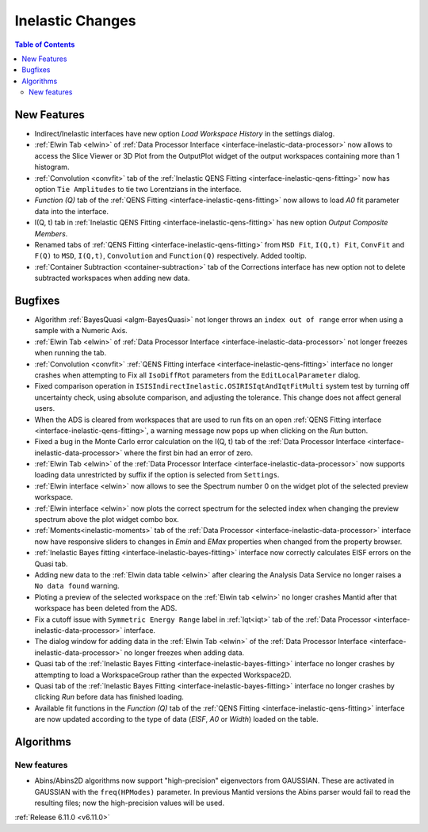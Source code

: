 =================
Inelastic Changes
=================

.. contents:: Table of Contents
   :local:

New Features
------------
- Indirect/Inelastic interfaces have new option `Load Workspace History` in the settings dialog.
- :ref:`Elwin Tab <elwin>` of  :ref:`Data Processor Interface <interface-inelastic-data-processor>` now allows to access the Slice Viewer or 3D Plot from the OutputPlot widget of the output workspaces containing more than 1 histogram.
- :ref:`Convolution <convfit>` tab of the :ref:`Inelastic QENS Fitting <interface-inelastic-qens-fitting>` now has option ``Tie Amplitudes`` to tie two Lorentzians in the interface.
- `Function (Q)` tab of the :ref:`QENS Fitting <interface-inelastic-qens-fitting>` now allows to load `A0` fit parameter data into the interface.
- I(Q, t) tab in :ref:`Inelastic QENS Fitting <interface-inelastic-qens-fitting>` has new option `Output Composite Members`.
- Renamed tabs of :ref:`QENS Fitting <interface-inelastic-qens-fitting>` from ``MSD Fit``, ``I(Q,t) Fit``, ``ConvFit`` and ``F(Q)`` to ``MSD``, ``I(Q,t)``, ``Convolution`` and ``Function(Q)`` respectively. Added tooltip.
- :ref:`Container Subtraction <container-subtraction>` tab of the Corrections interface has new option not to delete subtracted workspaces when adding new data.


Bugfixes
--------
- Algorithm :ref:`BayesQuasi <algm-BayesQuasi>` not longer throws an ``index out of range`` error when using a sample with a Numeric Axis.
- :ref:`Elwin Tab <elwin>` of :ref:`Data Processor Interface <interface-inelastic-data-processor>` not longer freezes when running the tab.
- :ref:`Convolution <convfit>` :ref:`QENS Fitting interface <interface-inelastic-qens-fitting>` interface no longer crashes when attempting to Fix all ``IsoDiffRot`` parameters from the ``EditLocalParameter`` dialog.
- Fixed comparison operation in ``ISISIndirectInelastic.OSIRISIqtAndIqtFitMulti`` system test by turning off uncertainty check, using absolute comparison, and adjusting the tolerance.
  This change does not affect general users.
- When the ADS is cleared from workspaces that are used to run fits on an open :ref:`QENS Fitting interface <interface-inelastic-qens-fitting>`, a warning message now pops up when clicking on the `Run` button.
- Fixed a bug in the Monte Carlo error calculation on the I(Q, t) tab of the :ref:`Data Processor Interface <interface-inelastic-data-processor>` where the first bin had an error of zero.
- :ref:`Elwin Tab <elwin>` of the :ref:`Data Processor Interface <interface-inelastic-data-processor>` now supports loading data unrestricted by suffix if the option is selected from ``Settings``.
- :ref:`Elwin interface <elwin>` now allows to see the Spectrum number 0 on the widget plot of the selected preview workspace.
- :ref:`Elwin interface <elwin>` now plots the correct spectrum for the selected index when changing the preview spectrum above the plot widget combo box.
- :ref:`Moments<inelastic-moments>` tab of the :ref:`Data Processor <interface-inelastic-data-processor>` interface now have responsive sliders to changes in `Emin` and `EMax` properties when changed from the property browser.
- :ref:`Inelastic Bayes fitting <interface-inelastic-bayes-fitting>` interface now correctly calculates EISF errors on the Quasi tab.
- Adding new data to the  :ref:`Elwin data table <elwin>` after clearing the Analysis Data Service no longer raises a ``No data found`` warning.
- Ploting  a preview of the selected workspace on the :ref:`Elwin tab <elwin>` no longer crashes Mantid after that workspace has been deleted from the ADS.
- Fix a cutoff issue with ``Symmetric Energy Range`` label in :ref:`Iqt<iqt>` tab of the :ref:`Data Processor <interface-inelastic-data-processor>` interface.
- The dialog window for adding data in the  :ref:`Elwin Tab <elwin>` of the :ref:`Data Processor Interface <interface-inelastic-data-processor>` no longer freezes when adding data.
- Quasi tab of the :ref:`Inelastic Bayes Fitting <interface-inelastic-bayes-fitting>` interface no longer crashes by attempting to load a WorkspaceGroup rather than the expected Workspace2D.
- Quasi tab of the :ref:`Inelastic Bayes Fitting <interface-inelastic-bayes-fitting>` interface no longer crashes by clicking `Run` before data has finished loading.
- Available fit functions in the `Function (Q)` tab of the :ref:`QENS Fitting <interface-inelastic-qens-fitting>` interface are now updated according to the type of data (`EISF`, `A0` or `Width`) loaded on the table.


Algorithms
----------

New features
############
- Abins/Abins2D algorithms now support "high-precision" eigenvectors from GAUSSIAN.
  These are activated in GAUSSIAN with the ``freq(HPModes)`` parameter.
  In previous Mantid versions the Abins parser would fail to read the resulting files; now the high-precision values will be used.


:ref:`Release 6.11.0 <v6.11.0>`
